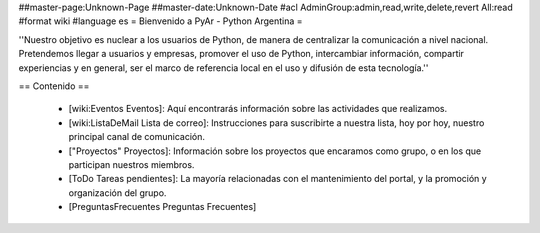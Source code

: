 ##master-page:Unknown-Page
##master-date:Unknown-Date
#acl AdminGroup:admin,read,write,delete,revert All:read
#format wiki
#language es
= Bienvenido a PyAr - Python Argentina =

''Nuestro objetivo es nuclear a los usuarios de Python, de manera de centralizar la comunicación a nivel nacional. Pretendemos llegar a usuarios y empresas, promover el uso de Python, intercambiar información, compartir experiencias y en general, ser el marco de referencia local en el uso y difusión de esta tecnología.''

== Contenido ==

 * [wiki:Eventos Eventos]: Aquí encontrarás información sobre las actividades que realizamos.

 * [wiki:ListaDeMail Lista de correo]: Instrucciones para suscribirte a nuestra lista, hoy por hoy, nuestro principal canal de comunicación.

 * ["Proyectos" Proyectos]: Información sobre los proyectos que encaramos como grupo, o en los que participan nuestros miembros.

 * [ToDo Tareas pendientes]: La mayoría relacionadas con el mantenimiento del portal, y la promoción y organización del grupo.

 * [PreguntasFrecuentes Preguntas Frecuentes]
